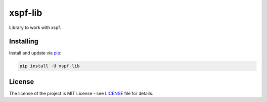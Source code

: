 ========
xspf-lib
========

Library to work with xspf.

Installing
----------

Install and update via `pip`_:

.. code-block:: text

    pip install -U xspf-lib


License
-------

The license of the project is MIT License - see LICENSE_ file for details.

.. _LICENSE: https://github.com/dem214/xspf-lib/blob/master/LICENSE

.. _pip: https://pip.pypa.io/en/stable/quickstart
